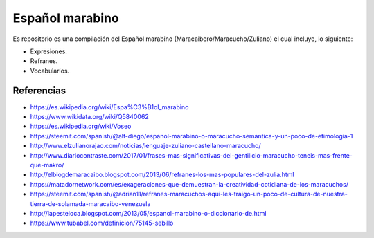 ================
Español marabino
================

Es repositorio es una compilación del Español marabino (Maracaibero/Maracucho/Zuliano) el cual incluye, lo siguiente: 

- Expresiones.

- Refranes.

- Vocabularios.


Referencias
===========

- https://es.wikipedia.org/wiki/Espa%C3%B1ol_marabino
- https://www.wikidata.org/wiki/Q5840062
- https://es.wikipedia.org/wiki/Voseo
- https://steemit.com/spanish/@alt-diego/espanol-marabino-o-maracucho-semantica-y-un-poco-de-etimologia-1
- http://www.elzulianorajao.com/noticias/lenguaje-zuliano-castellano-maracucho/
- http://www.diariocontraste.com/2017/01/frases-mas-significativas-del-gentilicio-maracucho-teneis-mas-frente-que-makro/
- http://elblogdemaracaibo.blogspot.com/2013/06/refranes-los-mas-populares-del-zulia.html
- https://matadornetwork.com/es/exageraciones-que-demuestran-la-creatividad-cotidiana-de-los-maracuchos/
- https://steemit.com/spanish/@adrian11/refranes-maracuchos-aqui-les-traigo-un-poco-de-cultura-de-nuestra-tierra-de-solamada-maracaibo-venezuela
- http://lapesteloca.blogspot.com/2013/05/espanol-marabino-o-diccionario-de.html
- https://www.tubabel.com/definicion/75145-sebillo
